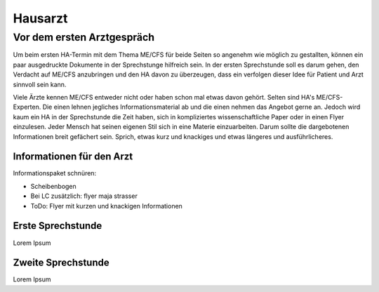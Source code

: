 Hausarzt
========

Vor dem ersten Arztgespräch
---------------------------

Um beim ersten HA-Termin mit dem Thema ME/CFS für beide Seiten so angenehm wie möglich zu gestallten, 
können ein paar ausgedruckte Dokumente in der Sprechstunge hilfreich sein. 
In der ersten Sprechstunde soll es darum gehen, den Verdacht auf ME/CFS anzubringen und 
den HA davon zu überzeugen, dass ein verfolgen dieser Idee für Patient und Arzt sinnvoll sein kann.

Viele Ärzte kennen ME/CFS entweder nicht oder haben schon mal etwas davon gehört. 
Selten sind HA's ME/CFS-Experten. Die einen lehnen jegliches Informationsmaterial ab und 
die einen nehmen das Angebot gerne an. 
Jedoch wird kaum ein HA in der Sprechstunde die Zeit haben, sich in kompliziertes wissenschaftliche 
Paper oder in einen Flyer einzulesen.
Jeder Mensch hat seinen eigenen Stil sich in eine Materie einzuarbeiten. 
Darum sollte die dargebotenen Informationen breit gefächert sein. Sprich, etwas 
kurz und knackiges und etwas längeres und ausführlicheres.

Informationen für den Arzt 
**************************

Informationspaket schnüren:

.. |location_link| raw:: html

   <a href="http://geoiptool.com" target="_blank">check your location here</a>

* Scheibenbogen
* Bei LC zusätzlich: flyer maja strasser
* ToDo: Flyer mit kurzen und knackigen Informationen



Erste Sprechstunde 
******************

Lorem Ipsum 


Zweite Sprechstunde 
*******************

Lorem Ipsum 